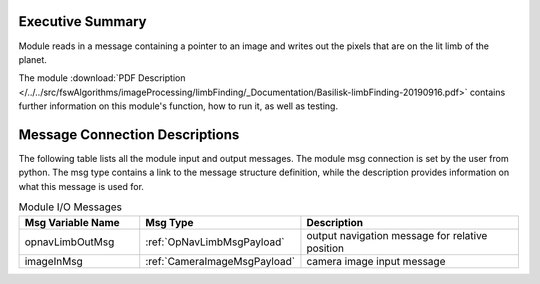 Executive Summary
-----------------

Module reads in a message containing a pointer to an image and writes out the pixels that are on the lit limb of the planet.

The module
:download:`PDF Description </../../src/fswAlgorithms/imageProcessing/limbFinding/_Documentation/Basilisk-limbFinding-20190916.pdf>`
contains further information on this module's function,
how to run it, as well as testing.

Message Connection Descriptions
-------------------------------
The following table lists all the module input and output messages.  The module msg connection is set by the
user from python.  The msg type contains a link to the message structure definition, while the description
provides information on what this message is used for.


.. list-table:: Module I/O Messages
    :widths: 25 25 50
    :header-rows: 1

    * - Msg Variable Name
      - Msg Type
      - Description
    * - opnavLimbOutMsg
      - :ref:`OpNavLimbMsgPayload`
      - output navigation message for relative position
    * - imageInMsg
      - :ref:`CameraImageMsgPayload`
      - camera image input message



